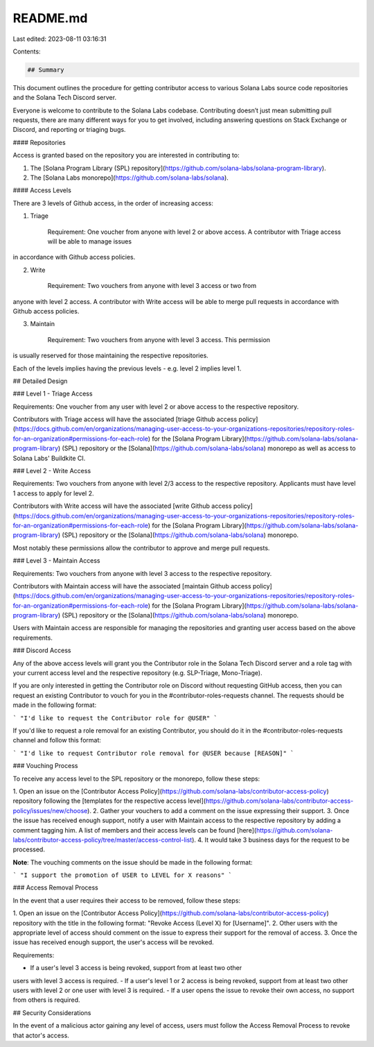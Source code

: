 README.md
=========

Last edited: 2023-08-11 03:16:31

Contents:

.. code-block:: md

    ## Summary

This document outlines the procedure for getting contributor access to various Solana Labs source code repositories and the Solana Tech Discord server.

Everyone is welcome to contribute to the Solana Labs codebase. Contributing doesn’t just mean submitting pull requests, 
there are many different ways for you to get involved, including answering questions on Stack Exchange or Discord, and reporting or triaging bugs.

#### Repositories

Access is granted based on the repository you are interested in contributing to:

1. The [Solana Program Library (SPL) repository](https://github.com/solana-labs/solana-program-library).
2. The [Solana Labs monorepo](https://github.com/solana-labs/solana).

#### Access Levels

There are 3 levels of Github access, in the order of increasing access:

1. Triage

    Requirement: One voucher from anyone with level 2 or above access. A contributor with Triage access will be able to manage issues
in accordance with Github access policies.

2. Write

    Requirement: Two vouchers from anyone with level 3 access or two from
anyone with level 2 access. A contributor with Write access will be able to merge pull requests
in accordance with Github access policies.

3. Maintain

    Requirement: Two vouchers from anyone with level 3 access. This permission
is usually reserved for those maintaining the respective repositories.

Each of the levels implies having the previous levels - e.g. level 2 implies
level 1. 

## Detailed Design

### Level 1 - Triage Access

Requirements: One voucher from any user with level 2 or above access to the respective repository.

Contributors with Triage access will have the associated [triage Github access
policy](https://docs.github.com/en/organizations/managing-user-access-to-your-organizations-repositories/repository-roles-for-an-organization#permissions-for-each-role)
for the [Solana Program Library](https://github.com/solana-labs/solana-program-library) (SPL) repository or the
[Solana](https://github.com/solana-labs/solana) monorepo as well as access to Solana Labs' Buildkite CI.

### Level 2 - Write Access

Requirements: Two vouchers from anyone with level 2/3 access to the respective repository. Applicants must have level 1 access to apply for level 2.

Contributors with Write access will have the associated [write Github access
policy](https://docs.github.com/en/organizations/managing-user-access-to-your-organizations-repositories/repository-roles-for-an-organization#permissions-for-each-role)
for the [Solana Program Library](https://github.com/solana-labs/solana-program-library) (SPL) repository or the 
[Solana](https://github.com/solana-labs/solana) monorepo.

Most notably these permissions allow the contributor to approve and merge pull
requests.

### Level 3 - Maintain Access

Requirements: Two vouchers from anyone with level 3 access to the respective repository.

Contributors with Maintain access will have the associated [maintain Github access
policy](https://docs.github.com/en/organizations/managing-user-access-to-your-organizations-repositories/repository-roles-for-an-organization#permissions-for-each-role)
for the [Solana Program Library](https://github.com/solana-labs/solana-program-library) (SPL) repository or the 
[Solana](https://github.com/solana-labs/solana) monorepo.

Users with Maintain access are responsible for managing the repositories and
granting user access based on the above requirements.

### Discord Access

Any of the above access levels will grant you the Contributor role in the Solana Tech Discord server and a role tag with your current access level and the respective repository (e.g. SLP-Triage, Mono-Triage).

If you are only interested in getting the Contributor role on Discord without requesting GitHub access, then you can request an existing Contributor to vouch for you in the #contributor-roles-requests channel. The requests should be made in the following format:

```
"I'd like to request the Contributor role for @USER"
```

If you'd like to request a role removal for an existing Contributor, you should do it in the #contributor-roles-requests channel and follow this format:

```
"I'd like to request Contributor role removal for @USER because [REASON]"
```

### Vouching Process 

To receive any access level to the SPL repository or the monorepo, follow these steps:

1. Open an issue on the [Contributor Access Policy](https://github.com/solana-labs/contributor-access-policy) repository
following the [templates for the respective access level](https://github.com/solana-labs/contributor-access-policy/issues/new/choose).
2. Gather your vouchers to add a comment on the issue expressing their support.
3. Once the issue has received enough support, notify a user with Maintain
access to the respective repository by adding a comment tagging him. A list of members and their access levels can be found [here](https://github.com/solana-labs/contributor-access-policy/tree/master/access-control-list).
4. It would take 3 business days for the request to be processed.

**Note**: The vouching comments on the issue should be made in the following format:

```
"I support the promotion of USER to LEVEL for X reasons"
```

### Access Removal Process

In the event that a user requires their access to be removed, follow these steps:

1. Open an issue on the [Contributor Access Policy](https://github.com/solana-labs/contributor-access-policy) repository
with the title in the following format: "Revoke Access (Level X) for [Username]".
2. Other users with the appropriate level of access should comment on the issue
to express their support for the removal of access.
3. Once the issue has received enough support, the user's access will be
revoked.

Requirements:

- If a user's level 3 access is being revoked, support from at least two other
users with level 3 access is required.
- If a user's level 1 or 2 access is being revoked, support from at least two 
other users with level 2 or one user with level 3 is required.
- If a user opens the issue to revoke their own access, no support from others
is required.

## Security Considerations

In the event of a malicious actor gaining any level of access, users must
follow the Access Removal Process to revoke that actor's access.


